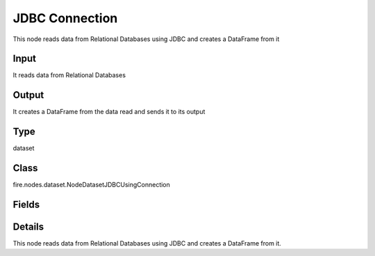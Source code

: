 JDBC Connection
=========== 

This node reads data from Relational Databases using JDBC and creates a DataFrame from it

Input
--------------
It reads data from Relational Databases

Output
--------------
It creates a DataFrame from the data read and sends it to its output

Type
--------- 

dataset

Class
--------- 

fire.nodes.dataset.NodeDatasetJDBCUsingConnection

Fields
--------- 

.. list-table::
      :widths: 10 5 10
      :header-rows: 1

      * - Name
        - Title
        - Description
      * - connection
        - Connection
        - The JDBC connection to connect
      * - dbtable
        - DB Table
        - The JDBC table that should be read. Note that anything that is valid in a FROM clause of a SQL query can be used. For example, instead of a full table you could also use a subquery in parentheses.
      * - performance
        - Performance
      * - partitionColumn
        - PartitionColumn
        - PartitionColumn must be a numeric, date, or timestamp column from the table
      * - lowerBound
        - LowerBound
        -  lowerBound and upperBound are just used to decide the partition stride, not for filtering the rows in table. So all rows in the table will be partitioned and returned. This option applies only to reading.
      * - upperBound
        - UpperBound
        -  lowerBound and upperBound are just used to decide the partition stride, not for filtering the rows in table. So all rows in the table will be partitioned and returned. This option applies only to reading.
      * - numPartitions
        - NumPartitions
        - The maximum number of partitions that can be used for parallelism in table reading
      * - fetchsize
        - FetchSize
        - The JDBC fetch size, which determines how many rows to fetch per round trip.
      * - schema
        - Schema
      * - outputColNames
        - Column Names of the Table
        - Output Columns Names of the Table
      * - outputColTypes
        - Column Types of the Table
        - Output Column Types of the Table
      * - outputColFormats
        - Column Formats
        - Output Column Formats


Details
-------


This node reads data from Relational Databases using JDBC and creates a DataFrame from it.



